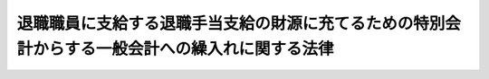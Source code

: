 .. _S25HO062:

================================================================================================
退職職員に支給する退職手当支給の財源に充てるための特別会計からする一般会計への繰入れに関する法律
================================================================================================

.. raw:: html
    
    
    <b>退職職員に支給する退職手当支給の財源に充てるための特別会計からする一般会計への繰入れに関する法律<br>
    （昭和二十五年三月三十一日法律第六十二号）</b><br><br><div align="right">最終改正：平成二四年六月二七日法律第四二号</div><br><div align="right"><table width="" border="0"><tr><td><font color="RED">（最終改正までの未施行法令）</font></td></tr><tr><td><a href="/cgi-bin/idxmiseko.cgi?H_RYAKU=%8f%ba%93%f1%8c%dc%96%40%98%5a%93%f1&amp;H_NO=%95%bd%90%ac%93%f1%8f%5c%8e%6c%94%4e%98%5a%8c%8e%93%f1%8f%5c%8e%b5%93%fa%96%40%97%a5%91%e6%8e%6c%8f%5c%93%f1%8d%86&amp;H_PATH=/miseko/S25HO062/H24HO042.html" target="inyo">平成二十四年六月二十七日法律第四十二号</a></td><td align="right">（未施行）</td></tr><tr></tr><tr><td align="right">　</td><td></td></tr><tr></tr></table></div>
    <p>
    </p><div class="arttitle"><a name="1000000000000000000000000000000000000000000000000100000000000000000000000000000">（各特別会計からの繰入れ）</a>
    </div><div class="item"><b>第一条</b>
    <a name="1000000000000000000000000000000000000000000000000100000000001000000000000000000"></a>
    　政府は、その退職した職員で失業しているものに対し<a href="/cgi-bin/idxrefer.cgi?H_FILE=%8f%ba%93%f1%94%aa%96%40%88%ea%94%aa%93%f1&amp;REF_NAME=%8d%91%89%c6%8c%f6%96%b1%88%f5%91%de%90%45%8e%e8%93%96%96%40&amp;ANCHOR_F=&amp;ANCHOR_T=" target="inyo">国家公務員退職手当法</a>
    （昭和二十八年法律第百八十二号）<a href="/cgi-bin/idxrefer.cgi?H_FILE=%8f%ba%93%f1%94%aa%96%40%88%ea%94%aa%93%f1&amp;REF_NAME=%91%e6%8f%5c%8f%f0&amp;ANCHOR_F=1000000000000000000000000000000000000000000000001000000000000000000000000000000&amp;ANCHOR_T=1000000000000000000000000000000000000000000000001000000000000000000000000000000#1000000000000000000000000000000000000000000000001000000000000000000000000000000" target="inyo">第十条</a>
    に規定する差額に相当する退職手当の支給に要する費用の財源に充てるため、外国為替資金特別会計、国債整理基金特別会計、財政投融資特別会計、地震再保険特別会計、エネルギー対策特別会計、年金特別会計、食料安定供給特別会計、農業共済再保険特別会計、森林保険特別会計、漁船再保険及び漁業共済保険特別会計、国有林野事業特別会計、貿易再保険特別会計、特許特別会計、労働保険特別会計、社会資本整備事業特別会計及び自動車安全特別会計（以下「各特別会計」という。）から、当該各特別会計の負担すべき金額を、予算の定めるところにより、一般会計に繰り入れなければならない。
    </div>
    
    <p>
    </p><div class="arttitle"><a name="1000000000000000000000000000000000000000000000000200000000000000000000000000000">（一般会計の受入金の過不足額の調整）</a>
    </div><div class="item"><b>第二条</b>
    <a name="1000000000000000000000000000000000000000000000000200000000001000000000000000000"></a>
    　一般会計において前条の規定により各特別会計から受け入れた金額が、当該年度における各特別会計の負担すべき金額を超過し、又は不足する場合においては、当該超過額に相当する金額は、翌年度において同条の規定により各特別会計から受け入れる金額から減額し、なお余りがあるときは翌々年度までに各特別会計に返還し、当該不足額は、翌々年度までに各特別会計から補てんするものとする。
    </div>
    
    <p>
    </p><div class="arttitle"><a name="1000000000000000000000000000000000000000000000000300000000000000000000000000000">（繰入れの方法）</a>
    </div><div class="item"><b>第三条</b>
    <a name="1000000000000000000000000000000000000000000000000300000000001000000000000000000"></a>
    　第一条の規定による繰入れの方法について必要な事項は、政令で定める。
    </div>
    
    
    <br><a name="5000000000000000000000000000000000000000000000000000000000000000000000000000000"></a>
    　　　<a name="5000000001000000000000000000000000000000000000000000000000000000000000000000000"><b>附　則</b></a>
    <br><p></p><div class="item"><b>１</b>
    　この法律は、昭和二十五年四月一日から施行する。
    </div>
    <div class="item"><b>２</b>
    　行政機関職員定員法施行に伴い退職する職員に対して支給される退職手当に関する政令（昭和二十四年政令第二百六十三号）第五条若しくは昭和二十四年度及び昭和二十五年度総合均衡予算の実施に伴う退職手当の臨時措置に関する政令（昭和二十四年政令第二百六十四号）第十条に規定する差額又は国家公務員等に対する退職手当の臨時措置に関する法律附則第三項の規定により従前の例による場合におけるこれらに相当する差額は、第一条の規定の適用については、国家公務員等に対する退職手当の臨時措置に関する法律第十条に規定する差額とみなす。
    </div>
    
    <br>　　　<a name="5000000002000000000000000000000000000000000000000000000000000000000000000000000"><b>附　則　（昭和二五年四月一三日政令第七九号）　抄</b></a>
    <br><p></p><div class="item"><b>１</b>
    　この政令は、公布の日から施行し、昭和二十五年四月一日から適用する。
    </div>
    
    <br>　　　<a name="5000000003000000000000000000000000000000000000000000000000000000000000000000000"><b>附　則　（昭和二五年五月四日法律第一四二号）　抄</b></a>
    <br><p></p><div class="item"><b>１</b>
    　この法律は、公布の日から施行する。
    </div>
    
    <br>　　　<a name="5000000004000000000000000000000000000000000000000000000000000000000000000000000"><b>附　則　（昭和二六年三月三〇日法律第五六号）　抄</b></a>
    <br><p></p><div class="item"><b>１</b>
    　この法律は、昭和二十六年四月一日から施行する。
    </div>
    
    <br>　　　<a name="5000000005000000000000000000000000000000000000000000000000000000000000000000000"><b>附　則　（昭和二六年三月三〇日法律第五八号）　抄</b></a>
    <br><p></p><div class="item"><b>１</b>
    　この法律中附則第三項の規定は、公布の日から、その他の規定は、昭和二十六年四月一日から施行する。
    </div>
    
    <br>　　　<a name="5000000006000000000000000000000000000000000000000000000000000000000000000000000"><b>附　則　（昭和二六年三月三一日法律第一〇一号）　抄</b></a>
    <br><p></p><div class="item"><b>１</b>
    　この法律は、昭和二十六年四月一日から施行する。
    </div>
    
    <br>　　　<a name="5000000007000000000000000000000000000000000000000000000000000000000000000000000"><b>附　則　（昭和二六年三月三一日法律第一〇六号）　抄</b></a>
    <br><p></p><div class="item"><b>１</b>
    　この法律は、法施行の日から施行する。
    </div>
    
    <br>　　　<a name="5000000008000000000000000000000000000000000000000000000000000000000000000000000"><b>附　則　（昭和二六年六月二日法律第一九二号）　抄</b></a>
    <br><p></p><div class="item"><b>１</b>
    　この法律は、公布の日から起算して三月をこえない期間内において政令で定める日から施行する。
    </div>
    <div class="item"><b>１３</b>
    　改正前の私的独占の禁止及び公正取引の確保に関する法律第百十三条、改正前の公団等の予算及び決算の暫定措置に関する法律第一条、改正前の国庫出納金等端数計算法第一条第一項、改正前の退職職員に支給する退職手当支給の財源に充てるための特別会計等からする一般会計への繰入及び納付に関する法律第二条、改正前の国家公務員等に対する退職手当の臨時措置に関する法律附則第五項第二号、改正前の予算執行職員等の責任に関する法律第九条第一項並びに改正前の地方税法第二十四条第三号及び第七百四十三条第三号の規定は、清算中の証券処理調整協議会については、この法律施行後も、なお、その効力を有する。
    </div>
    
    <br>　　　<a name="5000000009000000000000000000000000000000000000000000000000000000000000000000000"><b>附　則　（昭和二六年七月一〇日政令第二六一号）　抄</b></a>
    <br><p></p><div class="item"><b>１</b>
    　この政令は、昭和二十六年七月十一日から施行する。
    </div>
    <div class="item"><b>２３</b>
    　改正前の登録税法第十九条第七号、所得税法第三条第七号、法人税法第四条第三号、公団等の予算及び決算の暫定措置に関する法律第一条、国庫出納金等端数計算法第一条第一項、退職職員に支給する退職手当支給の財源に充てるための特別会計等からする一般会計への繰入及び納付に関する法律第二条、資産再評価法第五条第七号、国家公務員等に対する退職手当の臨時措置に関する法律附則第五項第二号、予算執行職員等の責任に関する法律第九条第一項、地方税法第二十四条第三号及び第七百四十三条第三号並びに公団等の予算及び決算に添附する書類に関する政令第一条及び第三条の規定は、清算中の持株会社整理委員会については、この政令施行後も、なおその効力を有する。
    </div>
    
    <br>　　　<a name="5000000010000000000000000000000000000000000000000000000000000000000000000000000"><b>附　則　（昭和二六年一二月一七日法律第三一一号）　抄</b></a>
    <br><p></p><div class="item"><b>１</b>
    　この法律は、繭糸価格安定法中第二条の規定以外の規定施行の日から施行する。
    </div>
    
    <br>　　　<a name="5000000011000000000000000000000000000000000000000000000000000000000000000000000"><b>附　則　（昭和二七年七月三一日法律第二五一号）　抄</b></a>
    <br><p></p><div class="item"><b>１</b>
    　この法律は、公社法の施行の日から施行する。
    </div>
    
    <br>　　　<a name="5000000012000000000000000000000000000000000000000000000000000000000000000000000"><b>附　則　（昭和二七年七月三一日法律第二七〇号）　抄</b></a>
    <br><p></p><div class="item"><b>１</b>
    　この法律は、昭和二十七年八月一日から施行する。
    </div>
    
    <br>　　　<a name="5000000013000000000000000000000000000000000000000000000000000000000000000000000"><b>附　則　（昭和二七年一二月二七日法律第三四七号）　抄</b></a>
    <br><p></p><div class="item"><b>１</b>
    　この法律は、法施行の日から施行し、附則第三項の規定は、昭和二十八年度から適用する。
    </div>
    
    <br>　　　<a name="5000000014000000000000000000000000000000000000000000000000000000000000000000000"><b>附　則　（昭和二七年一二月二九日法律第三五五号）　抄</b></a>
    <br><p></p><div class="item"><b>１</b>
    　この法律は、公布の日から施行する。但し、附則第八項から第十一項まで及び附則第二十項の規定は、公庫の成立の時から施行する。
    </div>
    
    <br>　　　<a name="5000000015000000000000000000000000000000000000000000000000000000000000000000000"><b>附　則　（昭和二八年七月二四日法律第七七号）　抄</b></a>
    <br><p></p><div class="item"><b>１</b>
    　この法律は、法施行の日から施行する。
    </div>
    
    <br>　　　<a name="5000000016000000000000000000000000000000000000000000000000000000000000000000000"><b>附　則　（昭和二八年七月二四日法律第七九号）　抄</b></a>
    <br><p></p><div class="item"><b>１</b>
    　この法律は、昭和二十八年八月一日から施行する。
    </div>
    
    <br>　　　<a name="5000000017000000000000000000000000000000000000000000000000000000000000000000000"><b>附　則　（昭和二八年八月八日法律第一八二号）　抄</b></a>
    <br><p></p><div class="item"><b>１</b>
    　この法律は、公布の日から施行し、昭和二十八年八月一日以後の退職に因る退職手当について適用する。
    </div>
    
    <br>　　　<a name="5000000018000000000000000000000000000000000000000000000000000000000000000000000"><b>附　則　（昭和二九年三月一八日法律第六号）　抄</b></a>
    <br><p></p><div class="item"><b>１</b>
    　この法律は、昭和二十九年四月一日から施行する。
    </div>
    
    <br>　　　<a name="5000000019000000000000000000000000000000000000000000000000000000000000000000000"><b>附　則　（昭和二九年三月三一日法律第三四号）　抄</b></a>
    <br><p></p><div class="item"><b>１</b>
    　この法律は、昭和二十九年四月一日から施行する。
    </div>
    
    <br>　　　<a name="5000000020000000000000000000000000000000000000000000000000000000000000000000000"><b>附　則　（昭和三〇年三月三一日法律第七号）　抄</b></a>
    <br><p></p><div class="item"><b>１</b>
    　この法律は、昭和三十年四月一日から施行する。
    </div>
    
    <br>　　　<a name="5000000021000000000000000000000000000000000000000000000000000000000000000000000"><b>附　則　（昭和三〇年六月三〇日法律第三一号）　抄</b></a>
    <br><p></p><div class="item"><b>１</b>
    　この法律は、昭和三十年七月一日から施行する。
    </div>
    
    <br>　　　<a name="5000000022000000000000000000000000000000000000000000000000000000000000000000000"><b>附　則　（昭和三〇年八月五日法律第一三四号）　抄</b></a>
    <br><p></p><div class="arttitle">（施行期日）</div>
    <div class="item"><b>１</b>
    　この法律は、公布の日から施行する。
    </div>
    
    <br>　　　<a name="5000000023000000000000000000000000000000000000000000000000000000000000000000000"><b>附　則　（昭和三一年三月二三日法律第二五号）　抄</b></a>
    <br><p></p><div class="arttitle">（施行期日）</div>
    <div class="item"><b>１</b>
    　この法律は、昭和三十一年六月一日から施行する。
    </div>
    
    <br>　　　<a name="5000000024000000000000000000000000000000000000000000000000000000000000000000000"><b>附　則　（昭和三二年三月三一日法律第三六号）　抄</b></a>
    <br><p></p><div class="item"><b>１</b>
    　この法律は、法施行の日から施行し、昭和三十二年度の予算から適用する。
    </div>
    
    <br>　　　<a name="5000000025000000000000000000000000000000000000000000000000000000000000000000000"><b>附　則　（昭和三三年三月三一日法律第三五号）　抄</b></a>
    <br><p></p><div class="item"><b>１</b>
    　この法律は、公布の日から施行し、昭和三十三年度分の予算から適用する。
    </div>
    
    <br>　　　<a name="5000000026000000000000000000000000000000000000000000000000000000000000000000000"><b>附　則　（昭和三三年四月二六日法律第九四号）　抄</b></a>
    <br><p>
    　この法律は、中小企業信用保険公庫法（昭和三十三年法律第九十三号）附則第七条の規定の施行の日から施行する。
    
    
    <br>　　　<a name="5000000027000000000000000000000000000000000000000000000000000000000000000000000"><b>附　則　（昭和三四年三月三〇日法律第六八号）　抄</b></a>
    <br></p><p></p><div class="item"><b>１</b>
    　この法律は、公布の日から施行し、昭和三十四年度の予算から適用する。
    </div>
    
    <br>　　　<a name="5000000028000000000000000000000000000000000000000000000000000000000000000000000"><b>附　則　（昭和三四年五月一五日法律第一六四号）　抄</b></a>
    <br><p></p><div class="item"><b>１</b>
    　この法律は、公布の日から施行する。
    </div>
    
    <br>　　　<a name="5000000029000000000000000000000000000000000000000000000000000000000000000000000"><b>附　則　（昭和三五年三月三一日法律第四〇号）　抄</b></a>
    <br><p></p><div class="item"><b>１</b>
    　この法律は、公布の日から施行し、昭和三十五年度の予算から適用する。
    </div>
    
    <br>　　　<a name="5000000030000000000000000000000000000000000000000000000000000000000000000000000"><b>附　則　（昭和三六年三月三〇日法律第一三号）　抄</b></a>
    <br><p></p><div class="item"><b>１</b>
    　この法律は、昭和三十六年四月一日から施行する。
    </div>
    
    <br>　　　<a name="5000000031000000000000000000000000000000000000000000000000000000000000000000000"><b>附　則　（昭和三六年三月三一日法律第二五号）　抄</b></a>
    <br><p></p><div class="item"><b>１</b>
    　この法律は、昭和三十六年四月一日から施行する。
    </div>
    
    <br>　　　<a name="5000000032000000000000000000000000000000000000000000000000000000000000000000000"><b>附　則　（昭和三六年四月一二日法律第六三号）　抄</b></a>
    <br><p></p><div class="item"><b>１</b>
    　この法律は、公布の日から施行し、附則第四項及び附則第五項の規定を除き、昭和三十六年度の予算から適用する。
    </div>
    
    <br>　　　<a name="5000000033000000000000000000000000000000000000000000000000000000000000000000000"><b>附　則　（昭和三六年六月一九日法律第一五七号）　抄</b></a>
    <br><p></p><div class="item"><b>１</b>
    　この法律は、法の施行の日から施行し、昭和三十六年度の予算から適用する。
    </div>
    
    <br>　　　<a name="5000000034000000000000000000000000000000000000000000000000000000000000000000000"><b>附　則　（昭和三九年三月三一日法律第四八号）　抄</b></a>
    <br><p></p><div class="item"><b>１</b>
    　この法律は、昭和三十九年四月一日から施行し、昭和三十九年度の予算から適用する。
    </div>
    
    <br>　　　<a name="5000000035000000000000000000000000000000000000000000000000000000000000000000000"><b>附　則　（昭和三九年四月三日法律第五五号）　抄</b></a>
    <br><p></p><div class="item"><b>１</b>
    　この法律は、公布の日から施行し、昭和三十九年度の予算から適用する。
    </div>
    
    <br>　　　<a name="5000000036000000000000000000000000000000000000000000000000000000000000000000000"><b>附　則　（昭和四一年五月一八日法律第七四号）　抄</b></a>
    <br><p></p><div class="item"><b>１</b>
    　この法律は、地震保険に関する法律の施行の日から施行し、昭和四十一年度の予算から適用する。
    </div>
    
    <br>　　　<a name="5000000037000000000000000000000000000000000000000000000000000000000000000000000"><b>附　則　（昭和四二年八月一日法律第一二四号）　抄</b></a>
    <br><p>
    </p><div class="arttitle">（施行期日）</div>
    <div class="item"><b>第一条</b>
    　この法律は、昭和四十二年十一月一日から施行する。ただし、目次の改正規定中第六章に係る部分の規定、第百九十五条及び第百九十六条第二項の改正規定、第百九十六条の次に一条を加える改正規定並びに附則第三条から第六条までの規定及び附則第七条中農林省設置法（昭和二十四年法律第百五十三号）第七十七条第十号に係る部分の規定は、公布の日から施行する。
    </div>
    <div class="item"><b>２</b>
    　附則第三条から第六条までに規定する各法律のこれらの規定による改正後の規定は、昭和四十二年度の予算から適用する。
    </div>
    
    <br>　　　<a name="5000000038000000000000000000000000000000000000000000000000000000000000000000000"><b>附　則　（昭和四四年四月一日法律第一二号）　抄</b></a>
    <br><p>
    </p><div class="arttitle">（施行期日）</div>
    <div class="item"><b>第一条</b>
    　この法律は、昭和四十四年四月一日から施行する。
    </div>
    
    <br>　　　<a name="5000000039000000000000000000000000000000000000000000000000000000000000000000000"><b>附　則　（昭和四五年四月一七日法律第二五号）　抄</b></a>
    <br><p></p><div class="item"><b>１</b>
    　この法律は、公布の日から施行し、昭和四十五年度の予算から適用する。
    </div>
    
    <br>　　　<a name="5000000040000000000000000000000000000000000000000000000000000000000000000000000"><b>附　則　（昭和四五年四月一七日法律第二六号）　抄</b></a>
    <br><p></p><div class="item"><b>１</b>
    　この法律は、公布の日から施行する。
    </div>
    
    <br>　　　<a name="5000000041000000000000000000000000000000000000000000000000000000000000000000000"><b>附　則　（昭和四七年四月二八日法律第一八号）　抄</b></a>
    <br><p></p><div class="item"><b>１</b>
    　この法律は、公布の日から施行し、昭和四十七年度の予算から適用する。
    </div>
    
    <br>　　　<a name="5000000042000000000000000000000000000000000000000000000000000000000000000000000"><b>附　則　（昭和四七年四月二八日法律第二〇号）　抄</b></a>
    <br><p></p><div class="item"><b>１</b>
    　この法律は、公布の日から適用する。
    </div>
    
    <br>　　　<a name="5000000043000000000000000000000000000000000000000000000000000000000000000000000"><b>附　則　（昭和四九年三月三〇日法律第一〇号）　抄</b></a>
    <br><p>
    </p><div class="arttitle">（施行期日）</div>
    <div class="item"><b>第一条</b>
    　この法律は、昭和四十九年四月一日から施行する。ただし、第三条、附則第七条から附則第九条まで、附則第十一条及び附則第十三条の規定は、昭和五十年四月一日から施行する。
    </div>
    
    <br>　　　<a name="5000000044000000000000000000000000000000000000000000000000000000000000000000000"><b>附　則　（昭和四九年六月六日法律第八〇号）　抄</b></a>
    <br><p></p><div class="item"><b>１</b>
    　この法律は、昭和四十九年十月一日から施行する。
    </div>
    
    <br>　　　<a name="5000000045000000000000000000000000000000000000000000000000000000000000000000000"><b>附　則　（昭和五一年六月一日法律第四四号）　抄</b></a>
    <br><p>
    </p><div class="arttitle">（施行期日）</div>
    <div class="item"><b>第一条</b>
    　この法律は、公布の日から施行する。ただし、目次中「第六十九条」を「第七十八条」に改め、「第三章　中小漁業融資保証保険（第七十条―第七十八条）」を削り、「第四章」を「第三章」に改める改正規定、目次中「第五章」を「第四章」に、「第六章」を「第五章」に改める改正規定、第一条、第二十一条第十号及び第四十三条の改正規定、第三章の章名を削る改正規定、第六十九条から第七十八条までの改正規定、「第四章　中央漁業信用基金」を「第三章　中央漁業信用基金」に改める改正規定、第百五条の改正規定、「第五章　雑則」を「第四章　雑則」に改める改正規定並びに「第六章　罰則」を「第五章　罰則」に改める改正規定並びに次条、附則第三条及び附則第五条から附則第九条までの規定は、公布の日から起算して九月を超えない範囲内において政令で定める日から施行する。
    </div>
    
    <br>　　　<a name="5000000046000000000000000000000000000000000000000000000000000000000000000000000"><b>附　則　（昭和五五年五月二九日法律第六八号）　抄</b></a>
    <br><p>
    </p><div class="arttitle">（施行期日）</div>
    <div class="item"><b>第一条</b>
    　この法律は、公布の日から施行する。ただし、次の各号に掲げる規定は、当該各号に定める日から施行する。
    </div>
    
    <br>　　　<a name="5000000047000000000000000000000000000000000000000000000000000000000000000000000"><b>附　則　（昭和五九年四月二七日法律第二〇号）　抄</b></a>
    <br><p>
    </p><div class="arttitle">（施行期日）</div>
    <div class="item"><b>第一条</b>
    　この法律は、昭和五十九年十月一日から施行する。
    </div>
    
    <br>　　　<a name="5000000048000000000000000000000000000000000000000000000000000000000000000000000"><b>附　則　（昭和五九年五月一日法律第二四号）　抄</b></a>
    <br><p>
    </p><div class="arttitle">（施行期日）</div>
    <div class="item"><b>第一条</b>
    　この法律は、昭和五十九年七月一日から施行する。
    </div>
    
    <br>　　　<a name="5000000049000000000000000000000000000000000000000000000000000000000000000000000"><b>附　則　（昭和五九年八月一〇日法律第七一号）　抄</b></a>
    <br><p>
    </p><div class="arttitle">（施行期日）</div>
    <div class="item"><b>第一条</b>
    　この法律は、昭和六十年四月一日から施行する。
    </div>
    
    <p>
    </p><div class="arttitle">（退職職員に支給する退職手当支給の財源に充てるための特別会計等からする一般会計への繰入及び納付に関する法律の一部改正に伴う経過措置）</div>
    <div class="item"><b>第八条</b>
    　附則第四条第三項の規定に基づく新法第十条の規定による退職手当の支給に要する費用の財源に充てるために負担すべき金額の政府の一般会計への納付及びこれによる一般会計の受入金の過不足額の調整については、第十七条の規定による改正前の退職職員に支給する退職手当支給の財源に充てるための特別会計等からする一般会計への繰入及び納付に関する法律第二条及び第三条の規定は、なおその効力を有する。この場合において、同法第二条中「日本専売公社」とあるのは、「日本たばこ産業株式会社」とする。
    </div>
    
    <p>
    </p><div class="arttitle">（政令への委任）</div>
    <div class="item"><b>第二十七条</b>
    　附則第二条から前条までに定めるもののほか、この法律の施行に関し必要な経過措置は、政令で定める。
    </div>
    
    <br>　　　<a name="5000000050000000000000000000000000000000000000000000000000000000000000000000000"><b>附　則　（昭和五九年一二月二五日法律第八七号）　抄</b></a>
    <br><p>
    </p><div class="arttitle">（施行期日）</div>
    <div class="item"><b>第一条</b>
    　この法律は、昭和六十年四月一日から施行する。
    </div>
    
    <p>
    </p><div class="arttitle">（退職職員に支給する退職手当支給の財源に充てるための特別会計等からする一般会計への繰入及び納付に関する法律の一部改正に伴う経過措置）</div>
    <div class="item"><b>第七条</b>
    　附則第四条第三項の規定に基づく新法第十条の規定による退職手当の支給に要する費用の財源に充てるために負担すべき金額の政府の一般会計への納付及びこれによる一般会計の受入金の過不足額の調整については、第二十一条の規定による改正前の退職職員に支給する退職手当支給の財源に充てるための特別会計等からする一般会計への繰入及び納付に関する法律第二条及び第三条の規定は、なおその効力を有する。この場合において、同法第二条中「日本電信電話公社」とあるのは、「日本電信電話株式会社」とする。
    </div>
    
    <p>
    </p><div class="arttitle">（政令への委任）</div>
    <div class="item"><b>第二十八条</b>
    　附則第二条から前条までに定めるもののほか、この法律の施行に関し必要な事項は、政令で定める。
    </div>
    
    <br>　　　<a name="5000000051000000000000000000000000000000000000000000000000000000000000000000000"><b>附　則　（昭和六〇年三月三〇日法律第一一号）　抄</b></a>
    <br><p></p><div class="arttitle">（施行期日）</div>
    <div class="item"><b>１</b>
    　この法律は、昭和六十年四月一日から施行する。
    </div>
    
    <br>　　　<a name="5000000052000000000000000000000000000000000000000000000000000000000000000000000"><b>附　則　（昭和六〇年六月七日法律第五四号）　抄</b></a>
    <br><p>
    </p><div class="arttitle">（施行期日）</div>
    <div class="item"><b>第一条</b>
    　この法律は、昭和六十年七月一日から施行する。
    </div>
    
    <br>　　　<a name="5000000053000000000000000000000000000000000000000000000000000000000000000000000"><b>附　則　（昭和六一年三月三一日法律第八号）　抄</b></a>
    <br><p>
    </p><div class="arttitle">（施行期日）</div>
    <div class="item"><b>第一条</b>
    　この法律は、昭和六十一年四月一日から施行する。
    </div>
    
    <p>
    </p><div class="arttitle">（政令への委任）</div>
    <div class="item"><b>第六条</b>
    　附則第二条及び第三条に定めるもののほか、この法律の施行に関し必要な経過措置は、政令で定める。
    </div>
    
    <br>　　　<a name="5000000054000000000000000000000000000000000000000000000000000000000000000000000"><b>附　則　（昭和六一年一二月四日法律第九三号）　抄</b></a>
    <br><p>
    </p><div class="arttitle">（施行期日）</div>
    <div class="item"><b>第一条</b>
    　この法律は、昭和六十二年四月一日から施行する。
    </div>
    
    <p>
    </p><div class="arttitle">（国家公務員等退職手当法の一部改正に伴う経過措置）</div>
    <div class="item"><b>第五条</b>
    　この法律の施行の際現に第五十一条の規定による改正後の国家公務員退職手当法（以下この条及び附則第十一条において「新退職手当法」という。）第二条第一項に規定する職員として在職する者で日本国有鉄道の職員としての在職期間を有するものの新退職手当法に基づいて支給する退職手当の算定の基礎となる勤続期間の計算については、その者の日本国有鉄道の職員としての在職期間を新退職手当法第二条第一項に規定する職員としての引き続いた在職期間とみなす。
    </div>
    
    <p>
    </p><div class="arttitle">（退職職員に支給する退職手当支給の財源に充てるための特別会計等からする一般会計への繰入及び納付に関する法律の一部改正に伴う経過措置）</div>
    <div class="item"><b>第十一条</b>
    　附則第五条第三項の規定に基づく新退職手当法第十条の規定による退職手当の支給に要する費用の財源に充てるために負担すべき金額の政府の一般会計への委付及びこれによる一般会計の受入金の過不足額の調整については、第八十二条の規定による改正前の退職職員に支給する退職手当支給の財源に充てるための特別会計等からする一般会計への繰入及び納付に関する法律第二条及び第三条の規定は、なおその効力を有する。この場合において、これらの規定中「日本国有鉄道」とあるのは、「日本国有鉄道清算事業団（改革法第二十三条の規定により承継法人の職員となつた者に係る負担すべき金額の納付については、当該承継法人）」とする。
    </div>
    
    <p>
    </p><div class="arttitle">（政令への委任）</div>
    <div class="item"><b>第四十二条</b>
    　附則第二条から前条までに定めるもののほか、この法律の施行に関し必要な事項は、政令で定める。
    </div>
    
    <br>　　　<a name="5000000055000000000000000000000000000000000000000000000000000000000000000000000"><b>附　則　（昭和六二年三月三〇日法律第三号）　抄</b></a>
    <br><p>
    </p><div class="arttitle">（施行期日）</div>
    <div class="item"><b>第一条</b>
    　この法律は、昭和六十二年十月一日から施行する。ただし、次の各号に掲げる規定は、それぞれ当該各号に定める日から施行する。
    <div class="number"><b>一</b>
    　題名の改正規定、目次の改正規定中第七章に係る部分、第一条の改正規定、第一条の三の見出しの改正規定、同条の改正規定中「輸出保険」を「貿易保険」に改める部分、第一条の四の改正規定、第一条の五の改正規定、第一条の七及び第三条の改正規定中「輸出保険」を「貿易保険」に改める部分、第五条の二第二項の改正規定、第五条の六の二第二項の改正規定、第五条の七第二項の改正規定、第十条の二第二項の改正規定、第十四条の二第二項の改正規定中「輸出保険」を「貿易保険」に改める部分、第七章の章名の改正規定、第十六条第一項の改正規定、同条第二項の改正規定中「輸出保険」を「貿易保険」に改める部分、次条第一項の規定、附則第四条の規定（輸出保険特別会計法（昭和二十五年法律第六十八号）の題名の改正規定、同法第一条の改正規定及び同法附則第三項第一号の改正規定に限る。）、附則第五条の規定、附則第六条の規定並びに附則第七条の規定（通商産業省設置法（昭和二十七年法律第二百七十五号）第四条第十六号及び第五条第一項第十一号の改正規定中「輸出保険」を「貿易保険」に改める部分並びに同法第十一条第四号の改正規定に限る。）　昭和六十二年四月一日
    </div>
    </div>
    
    <br>　　　<a name="5000000056000000000000000000000000000000000000000000000000000000000000000000000"><b>附　則　（平成五年三月三一日法律第一七号）　抄</b></a>
    <br><p>
    </p><div class="arttitle">（施行期日）</div>
    <div class="item"><b>第一条</b>
    　この法律は、平成五年四月一日から施行する。
    </div>
    
    <br>　　　<a name="5000000057000000000000000000000000000000000000000000000000000000000000000000000"><b>附　則　（平成一一年一二月二二日法律第二〇二号）　抄</b></a>
    <br><p>
    </p><div class="arttitle">（施行期日）</div>
    <div class="item"><b>第一条</b>
    　この法律は、平成十三年一月六日から起算して六月を超えない範囲内において政令で定める日から施行する。
    </div>
    
    <p>
    </p><div class="arttitle">（政令への委任）</div>
    <div class="item"><b>第十五条</b>
    　附則第二条から第十条まで及び第十三条に定めるもののほか、日本貿易保険の設立に伴い必要な経過措置その他この法律の施行に関し必要な経過措置は、政令で定める。
    </div>
    
    <br>　　　<a name="5000000058000000000000000000000000000000000000000000000000000000000000000000000"><b>附　則　（平成一二年三月三一日法律第一六号）　抄</b></a>
    <br><p>
    </p><div class="arttitle">（施行期日）</div>
    <div class="item"><b>第一条</b>
    　この法律は、公布の日から施行する。ただし、第二条、第八条及び第十条（石油代替エネルギーの開発及び導入の促進に関する法律附則第二十四条及び第二十五条の改正規定に限る。）並びに附則第二条から第七条まで、第十条、第十二条、第十四条、第十五条、第十七条から第二十一条まで及び第二十九条の規定は平成十四年三月三十一日から、第四条、第六条、第九条及び第十条（石油代替エネルギーの開発及び導入の促進に関する法律第二十八条及び附則第二十三条の改正規定に限る。）並びに附則第八条、第九条、第十三条、第十六条及び第二十二条から第二十七条までの規定は同年四月一日から施行する。
    </div>
    
    <p>
    </p><div class="arttitle">（罰則の適用に関する経過措置）</div>
    <div class="item"><b>第十一条</b>
    　この法律（附則第一条ただし書に規定する規定については、当該規定。以下この条において同じ。）の施行前にした行為及びこの附則の規定によりなお従前の例によることとされる場合におけるこの法律の施行後にした行為に対する罰則の適用については、なお従前の例による。
    </div>
    
    <br>　　　<a name="5000000059000000000000000000000000000000000000000000000000000000000000000000000"><b>附　則　（平成一二年四月五日法律第三六号）　抄</b></a>
    <br><p>
    </p><div class="arttitle">（施行期日）</div>
    <div class="item"><b>第一条</b>
    　この法律は、平成十三年四月一日から施行する。
    </div>
    
    <br>　　　<a name="5000000060000000000000000000000000000000000000000000000000000000000000000000000"><b>附　則　（平成一二年五月三一日法律第九九号）　抄</b></a>
    <br><p>
    </p><div class="arttitle">（施行期日）</div>
    <div class="item"><b>第一条</b>
    　この法律は、平成十三年四月一日から施行する。
    </div>
    
    <br>　　　<a name="5000000061000000000000000000000000000000000000000000000000000000000000000000000"><b>附　則　（平成一四年五月一〇日法律第四〇号）　抄</b></a>
    <br><p>
    </p><div class="arttitle">（施行期日）</div>
    <div class="item"><b>第一条</b>
    　この法律は、平成十五年四月一日から施行する。ただし、第二十条及び附則第四条の規定、附則第十条の規定（退職職員に支給する退職手当支給の財源に充てるための特別会計からする一般会計への繰入れに関する法律（昭和二十五年法律第六十二号。附則第十一条において「繰入法」という。）第一条の改正規定中「自動車損害賠償責任再保険特別会計」を「自動車損害賠償保障事業特別会計」に改める部分に限る。）並びに附則第二十二条の規定は、公布の日から施行する。
    </div>
    
    <p>
    </p><div class="arttitle">（退職職員に支給する退職手当支給の財源に充てるための特別会計からする一般会計への繰入れに関する法律の一部改正に伴う経過措置）</div>
    <div class="item"><b>第十一条</b>
    　前条の規定による改正前の繰入法第一条の規定により一般会計において造幣局特別会計から受け入れた金額の過不足額の調整については、造幣局を造幣局特別会計とみなして、繰入法第三条の規定を適用する。
    </div>
    <div class="item"><b>２</b>
    　造幣局は、この法律の施行の日（以下「施行日」という。）前に退職した政府の職員で失業しているものに対し施行日以後に支給される国家公務員退職手当法（昭和二十八年法律第百八十二号）第十条に規定する差額に相当する退職手当の支給に要する費用の財源に充てるべき金額で従前の造幣局特別会計が引き続き存続するものとした場合において造幣局特別会計において負担すべきこととなるものを、政令で定めるところにより、国庫に納付しなければならない。この場合において、国庫に納付した金額の過不足額の調整については、繰入法第三条の規定を準用する。
    </div>
    
    <p>
    </p><div class="arttitle">（その他の経過措置の政令への委任）</div>
    <div class="item"><b>第二十二条</b>
    　附則第二条から第四条まで、第六条、第七条、第九条、第十一条、第十四条から第十六条まで及び第十八条に定めるもののほか、造幣局の設立に伴い必要な経過措置その他この法律の施行に関し必要な経過措置は、政令で定める。
    </div>
    
    <br>　　　<a name="5000000062000000000000000000000000000000000000000000000000000000000000000000000"><b>附　則　（平成一四年五月一〇日法律第四一号）　抄</b></a>
    <br><p>
    </p><div class="arttitle">（施行期日）</div>
    <div class="item"><b>第一条</b>
    　この法律は、平成十五年四月一日から施行する。ただし、第二十一条並びに附則第四条及び第二十二条の規定は、公布の日から施行する。
    </div>
    
    <p>
    </p><div class="arttitle">（退職職員に支給する退職手当支給の財源に充てるための特別会計からする一般会計への繰入れに関する法律の一部改正に伴う経過措置）</div>
    <div class="item"><b>第十二条</b>
    　前条の規定による改正前の退職職員に支給する退職手当支給の財源に充てるための特別会計からする一般会計への繰入れに関する法律第一条の規定により一般会計において印刷局特別会計から受け入れた金額の過不足額の調整については、印刷局を印刷局特別会計とみなして、同法第三条の規定を適用する。
    </div>
    <div class="item"><b>２</b>
    　印刷局は、この法律の施行の日（以下「施行日」という。）前に退職した政府の職員で失業しているものに対し施行日以後に支給される国家公務員退職手当法（昭和二十八年法律第百八十二号）第十条に規定する差額に相当する退職手当の支給に要する費用の財源に充てるべき金額で従前の印刷局特別会計が引き続き存続するものとした場合において印刷局特別会計において負担すべきこととなるものを、政令で定めるところにより、国庫に納付しなければならない。この場合において、国庫に納付した金額の過不足額の調整については、退職職員に支給する退職手当支給の財源に充てるための特別会計からする一般会計への繰入れに関する法律第三条の規定を準用する。
    </div>
    
    <p>
    </p><div class="arttitle">（その他の経過措置の政令への委任）</div>
    <div class="item"><b>第二十二条</b>
    　附則第二条から第四条まで、第六条、第七条、第十条、第十二条、第十五条から第十七条まで及び第十九条に定めるもののほか、印刷局の設立に伴い必要な経過措置その他この法律の施行に関し必要な経過措置は、政令で定める。
    </div>
    
    <br>　　　<a name="5000000063000000000000000000000000000000000000000000000000000000000000000000000"><b>附　則　（平成一四年七月三一日法律第九八号）　抄</b></a>
    <br><p>
    </p><div class="arttitle">（施行期日）</div>
    <div class="item"><b>第一条</b>
    　この法律は、公社法の施行の日から施行する。ただし、次の各号に掲げる規定は、当該各号に定める日から施行する。
    <div class="number"><b>一</b>
    　第一章第一節（別表第一から別表第四までを含む。）並びに附則第二十八条第二項、第三十三条第二項及び第三項並びに第三十九条の規定　公布の日
    </div>
    </div>
    
    <p>
    </p><div class="arttitle">（退職職員に支給する退職手当支給の財源に充てるための特別会計からする一般会計への繰入れに関する法律の一部改正に伴う経過措置）</div>
    <div class="item"><b>第二十二条</b>
    　第百九条の規定による改正前の退職職員に支給する退職手当支給の財源に充てるための特別会計からする一般会計への繰入れに関する法律第一条の規定により一般会計において郵政事業特別会計から受け入れた金額の過不足額の調整については、公社を郵政事業特別会計とみなして、同法第三条の規定を適用する。
    </div>
    
    <p>
    </p><div class="arttitle">（罰則に関する経過措置）</div>
    <div class="item"><b>第三十八条</b>
    　施行日前にした行為並びにこの法律の規定によりなお従前の例によることとされる場合及びこの附則の規定によりなおその効力を有することとされる場合における施行日以後にした行為に対する罰則の適用については、なお従前の例による。
    </div>
    
    <p>
    </p><div class="arttitle">（その他の経過措置の政令への委任）</div>
    <div class="item"><b>第三十九条</b>
    　この法律に規定するもののほか、公社法及びこの法律の施行に関し必要な経過措置（罰則に関する経過措置を含む。）は、政令で定める。
    </div>
    
    <br>　　　<a name="5000000064000000000000000000000000000000000000000000000000000000000000000000000"><b>附　則　（平成一四年一二月二〇日法律第一九一号）　抄</b></a>
    <br><p>
    </p><div class="arttitle">（施行期日）</div>
    <div class="item"><b>第一条</b>
    　この法律は、平成十五年十月一日から施行する。ただし、附則第十条から第二十六条までの規定は、同日から起算して九月を超えない範囲内において政令で定める日から施行する。
    </div>
    
    <p>
    </p><div class="arttitle">（退職職員に支給する退職手当支給の財源に充てるための特別会計等からする一般会計への繰入れに関する法律の一部改正に伴う経過措置）</div>
    <div class="item"><b>第二十一条</b>
    　前条の規定による改正前の退職職員に支給する退職手当支給の財源に充てるための特別会計等からする一般会計への繰入れに関する法律第一条の規定により一般会計において国立病院特別会計から受け入れた金額の過不足額の調整については、政令で定めるところにより、前条の規定による改正後の同法（以下「新退職手当財源繰入法」という。）第一条の規定により国立高度専門医療センター特別会計が負担することとなるものを除き、機構を国立病院特別会計とみなして、新退職手当財源繰入法第三条の規定を適用する。
    </div>
    <div class="item"><b>２</b>
    　機構は、前条の規定の施行の日（以下「施行日」という。）前に退職した政府の職員で失業しているものに対し施行日以後に支給される国家公務員退職手当法（昭和二十八年法律第百八十二号）第十条に規定する差額に相当する退職手当の支給に要する費用の財源に充てるべき金額で従前の国立病院特別会計が引き続き存続するものとした場合において国立病院特別会計において負担すべきこととなるものを、新退職手当財源繰入法第一条の規定により国立高度専門医療センター特別会計が負担すべきこととなるものを除き、政令で定めるところにより、国庫に納付しなければならない。この場合において、国庫に納付した金額の過不足額の調整については、新退職手当財源繰入法第三条の規定を準用する。
    </div>
    
    <p>
    </p><div class="arttitle">（政令への委任）</div>
    <div class="item"><b>第二十七条</b>
    　附則第二条から第九条まで、附則第十一条から第十三条まで、附則第十五条、附則第十八条、附則第二十一条及び前条に定めるもののほか、機構の設立に伴い必要な経過措置その他この法律の施行に関し必要な経過措置は、政令で定める。
    </div>
    
    <br>　　　<a name="5000000065000000000000000000000000000000000000000000000000000000000000000000000"><b>附　則　（平成一五年七月一六日法律第一一七号）　抄</b></a>
    <br><p>
    </p><div class="arttitle">（施行期日）</div>
    <div class="item"><b>第一条</b>
    　この法律は、平成十六年四月一日から施行する。
    </div>
    
    <p>
    </p><div class="arttitle">（罰則に関する経過措置）</div>
    <div class="item"><b>第七条</b>
    　この法律の施行前にした行為及びこの附則の規定によりなお従前の例によることとされる場合におけるこの法律の施行後にした行為に対する罰則の適用については、なお従前の例による。
    </div>
    
    <p>
    </p><div class="arttitle">（その他の経過措置の政令への委任）</div>
    <div class="item"><b>第八条</b>
    　附則第二条から前条までに定めるもののほか、この法律の施行に関し必要な経過措置は、政令で定める。
    </div>
    
    <br>　　　<a name="5000000066000000000000000000000000000000000000000000000000000000000000000000000"><b>附　則　（平成一七年一〇月二一日法律第一〇二号）　抄</b></a>
    <br><p>
    </p><div class="arttitle">（施行期日）</div>
    <div class="item"><b>第一条</b>
    　この法律は、郵政民営化法の施行の日から施行する。
    </div>
    
    <p>
    </p><div class="arttitle">（退職職員に支給する退職手当支給の財源に充てるための特別会計等からする一般会計への繰入れ及び納付に関する法律の一部改正に伴う経過措置）</div>
    <div class="item"><b>第七十九条</b>
    　第三十四条の規定による改正前の退職職員に支給する退職手当支給の財源に充てるための特別会計等からする一般会計への繰入れ及び納付に関する法律（以下この項において「旧法」という。）第二条の規定により一般会計において旧公社から受け入れた金額の過不足額の調整並びにこの法律の施行前に旧公社を退職した者で失業しているものに対しこの法律の施行後に支給される第五十四条の規定による改正後の国家公務員退職手当法（以下「新退職手当法」という。）第十条の規定による退職手当（附則第八十七条第二項の規定に基づく新退職手当法第十条第四項又は第五項の規定による退職手当を含む。）の支給に要する費用の財源に充てるべき金額の一般会計への納付及び一般会計が受け入れた金額の過不足額の調整については、旧法第二条及び第三条の規定は、なおその効力を有する。この場合において、旧法第二条中「日本郵政公社（次条において「公社」という。）」とあり、及び旧法第三条中「公社」とあるのは、「日本郵政株式会社」とする。
    </div>
    <div class="item"><b>２</b>
    　日本郵政株式会社、日本郵便株式会社、郵便貯金銀行及び郵便保険会社は、それぞれ日本郵政株式会社、日本郵便株式会社（郵政民営化法第百七十六条の二の規定による定款の変更前の郵便局株式会社及び同法第百七十六条の三の規定による合併前の郵便事業株式会社を含む。）、郵便貯金銀行及び郵便保険会社を退職した者に係る附則第八十七条第一項の規定に基づく新退職手当法第十条の規定による退職手当の支給に要する費用の財源に充てるべき金額を、政令で定めるところにより、一般会計に納付しなければならない。この場合において、一般会計が受け入れた金額の過不足額の調整については、第三十四条の規定による改正後の退職職員に支給する退職手当支給の財源に充てるための特別会計からする一般会計への繰入れに関する法律第二条の規定を準用する。
    </div>
    
    <p>
    </p><div class="arttitle">（罰則に関する経過措置）</div>
    <div class="item"><b>第百十七条</b>
    　この法律の施行前にした行為、この附則の規定によりなお従前の例によることとされる場合におけるこの法律の施行後にした行為、この法律の施行後附則第九条第一項の規定によりなおその効力を有するものとされる旧郵便為替法第三十八条の八（第二号及び第三号に係る部分に限る。）の規定の失効前にした行為、この法律の施行後附則第十三条第一項の規定によりなおその効力を有するものとされる旧郵便振替法第七十条（第二号及び第三号に係る部分に限る。）の規定の失効前にした行為、この法律の施行後附則第二十七条第一項の規定によりなおその効力を有するものとされる旧郵便振替預り金寄附委託法第八条（第二号に係る部分に限る。）の規定の失効前にした行為、この法律の施行後附則第三十九条第二項の規定によりなおその効力を有するものとされる旧公社法第七十条（第二号に係る部分に限る。）の規定の失効前にした行為、この法律の施行後附則第四十二条第一項の規定によりなおその効力を有するものとされる旧公社法第七十一条及び第七十二条（第十五号に係る部分に限る。）の規定の失効前にした行為並びに附則第二条第二項の規定の適用がある場合における郵政民営化法第百四条に規定する郵便貯金銀行に係る特定日前にした行為に対する罰則の適用については、なお従前の例による。
    </div>
    
    <br>　　　<a name="5000000067000000000000000000000000000000000000000000000000000000000000000000000"><b>附　則　（平成一九年三月三一日法律第二三号）　抄</b></a>
    <br><p>
    </p><div class="arttitle">（施行期日）</div>
    <div class="item"><b>第一条</b>
    　この法律は、平成十九年四月一日から施行し、平成十九年度の予算から適用する。ただし、次の各号に掲げる規定は、当該各号に定める日から施行し、第二条第一項第四号、第十六号及び第十七号、第二章第四節、第十六節及び第十七節並びに附則第四十九条から第六十五条までの規定は、平成二十年度の予算から適用する。
    <div class="number"><b>一</b>
    　附則第二百六十六条、第二百六十八条、第二百七十三条、第二百七十六条、第二百七十九条、第二百八十四条、第二百八十六条、第二百八十八条、第二百八十九条、第二百九十一条、第二百九十二条、第二百九十五条、第二百九十八条、第二百九十九条、第三百二条、第三百十七条、第三百二十二条、第三百二十四条、第三百二十八条、第三百四十三条、第三百四十五条、第三百四十七条、第三百四十九条、第三百五十二条、第三百五十三条、第三百五十九条、第三百六十条、第三百六十二条、第三百六十五条、第三百六十八条、第三百六十九条、第三百八十条、第三百八十三条及び第三百八十六条の規定　平成二十年四月一日
    </div>
    <div class="number"><b>二</b>
    　附則第二百六十九条、第二百九十条及び第三百八十七条の規定　平成二十二年四月一日
    </div>
    <div class="number"><b>三</b>
    　附則第二百六十条、第二百六十二条、第二百六十四条、第二百六十五条、第二百七十条、第二百九十六条、第三百十一条、第三百三十五条、第三百四十条、第三百七十二条及び第三百八十二条の規定　平成二十三年四月一日
    </div>
    </div>
    
    <p>
    </p><div class="arttitle">（罰則に関する経過措置）</div>
    <div class="item"><b>第三百九十一条</b>
    　この法律の施行前にした行為及びこの附則の規定によりなお従前の例によることとされる場合におけるこの法律の施行後にした行為に対する罰則の適用については、なお従前の例による。
    </div>
    
    <p>
    </p><div class="arttitle">（その他の経過措置の政令への委任）</div>
    <div class="item"><b>第三百九十二条</b>
    　附則第二条から第六十五条まで、第六十七条から第二百五十九条まで及び第三百八十二条から前条までに定めるもののほか、この法律の施行に関し必要となる経過措置は、政令で定める。
    </div>
    
    <br>　　　<a name="5000000068000000000000000000000000000000000000000000000000000000000000000000000"><b>附　則　（平成一九年三月三一日法律第二三号）　抄</b></a>
    <br><p>
    </p><div class="arttitle">（施行期日）</div>
    <div class="item"><b>第一条</b>
    　この法律は、平成十九年四月一日から施行し、平成十九年度の予算から適用する。ただし、次の各号に掲げる規定は、当該各号に定める日から施行し、第二条第一項第四号、第十六号及び第十七号、第二章第四節、第十六節及び第十七節並びに附則第四十九条から第六十五条までの規定は、平成二十年度の予算から適用する。 
    <div class="number"><b>一の二</b>
    　附則第二百六十八条の二の規定　日本年金機構法（平成十九年法律第百九号）の施行の日
    </div>
    </div>
    
    <p>
    </p><div class="arttitle">（罰則に関する経過措置）</div>
    <div class="item"><b>第三百九十一条</b>
    　この法律の施行前にした行為及びこの附則の規定によりなお従前の例によることとされる場合におけるこの法律の施行後にした行為に対する罰則の適用については、なお従前の例による。
    </div>
    
    <p>
    </p><div class="arttitle">（その他の経過措置の政令への委任）</div>
    <div class="item"><b>第三百九十二条</b>
    　附則第二条から第六十五条まで、第六十七条から第二百五十九条まで及び第三百八十二条から前条までに定めるもののほか、この法律の施行に関し必要となる経過措置は、政令で定める。
    </div>
    
    <br>　　　<a name="5000000069000000000000000000000000000000000000000000000000000000000000000000000"><b>附　則　（平成二四年五月八日法律第三〇号）　抄</b></a>
    <br><p>
    </p><div class="arttitle">（施行期日）</div>
    <div class="item"><b>第一条</b>
    　この法律は、公布の日から起算して一年を超えない範囲内において政令で定める日から施行する。ただし、第一条の規定（郵政民営化法目次中「第六章　郵便事業株式会社　第一節　設立等（第七十条―第七十二条）　第二節　設立に関する郵便事業株式会社法等の特例（第七十三条・第七十四条）　第三節　移行期間中の業務に関する特例等（第七十五条―第七十八条）　第七章　郵便局株式会社」を「第六章　削除　第七章　日本郵便株式会社」に改める改正規定、同法第十九条第一項第一号及び第二号、第二十六条、第六十一条第一号並びに第六章の改正規定、同法中「第七章　郵便局株式会社」を「第七章　日本郵便株式会社」に改める改正規定、同法第七十九条第三項第二号及び第八十三条第一項の改正規定、同法第九十条から第九十三条までの改正規定、同法第百五条第一項、同項第二号及び第百十条第一項第二号ホの改正規定、同法第百十条の次に一条を加える改正規定、同法第百三十五条第一項、同項第二号及び第百三十八条第二項第四号の改正規定、同法第百三十八条の次に一条を加える改正規定、同法第十一章に一節を加える改正規定（第百七十六条の五に係る部分に限る。）、同法第百八十条第一項第一号及び第二号並びに第百九十六条の改正規定（第十二号を削る部分を除く。）並びに同法附則第二条第二号の改正規定を除く。）、第二条のうち日本郵政株式会社法附則第二条及び第三条の改正規定、第五条（第二号に係る部分に限る。）の規定、次条の規定、附則第四条、第六条、第十条、第十四条及び第十八条の規定、附則第三十八条の規定（郵政民営化法等の施行に伴う関係法律の整備等に関する法律（平成十七年法律第百二号）附則第二条第一項、第四十九条、第五十五条及び第七十九条第二項の改正規定、附則第九十条の前の見出しを削り、同条に見出しを付する改正規定並びに附則第九十一条及び第九十五条の改正規定を除く。）、附則第四十条から第四十四条までの規定、附則第四十五条中総務省設置法（平成十一年法律第九十一号）第三条及び第四条第七十九号の改正規定並びに附則第四十六条及び第四十七条の規定は、公布の日から施行する。 
    </div>
    
    <p>
    </p><div class="arttitle">（罰則に関する経過措置）</div>
    <div class="item"><b>第四十六条</b>
    　この法律（附則第一条ただし書に規定する規定にあっては、当該規定）の施行前にした行為及びこの附則の規定によりなお従前の例によることとされる場合におけるこの法律の施行後にした行為に対する罰則の適用については、なお従前の例による。
    </div>
    
    <p>
    </p><div class="arttitle">（その他の経過措置の政令への委任）</div>
    <div class="item"><b>第四十七条</b>
    　この附則に定めるもののほか、この法律の施行に関し必要な経過措置（罰則に関する経過措置を含む。）は、政令で定める。
    </div>
    
    <br>　　　<a name="5000000070000000000000000000000000000000000000000000000000000000000000000000000"><b>附　則　（平成二四年六月二七日法律第四二号）　抄</b></a>
    <br><p>
    </p><div class="arttitle">（施行期日）</div>
    <div class="item"><b>第一条</b>
    　この法律は、平成二十五年四月一日から施行する。
    </div>
    
    <br><br>